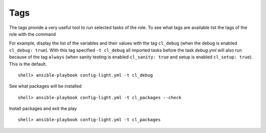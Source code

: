 Tags
====

The tags provide a very useful tool to run selected tasks of the role. To see what tags are
available list the tags of the role with the command

.. code-block:: bash
   :emphasize-lines: 1
   :linenos:

    shell> ansible-playbook config-light.yml --list-tags

    playbook: config-light.yml

      play #1 (srv.example.com): srv.example.com	TAGS: []
      TASK TAGS: [always, cl_debug, cl_files, cl_files_blockinfile,
      cl_files_copy, cl_files_create_backup, cl_files_delete_backup,
      cl_files_inifile, cl_files_lineinfile, cl_files_markers,
      cl_files_template, cl_packages, cl_sanity, cl_services,
      cl_setup, cl_states, cl_vars]

For example, display the list of the variables and their values with the tag ``cl_debug`` (when the
debug is enabled ``cl_debug: true``). With this tag specified ``-t cl_debug`` all imported tasks
before the task *debug.yml* will also run because of the tag ``always`` (when sanity testing is
enabled ``cl_sanity: true`` and setup is enabled ``cl_setup: true``). This is the default. ::

    shell> ansible-playbook config-light.yml -t cl_debug

See what packages will be installed ::

    shell> ansible-playbook config-light.yml -t cl_packages --check

Install packages and exit the play ::

    shell> ansible-playbook config-light.yml -t cl_packages

.. seealso::

   * See `main.yml  <https://github.com/vbotka/ansible-config-light/blob/master/tasks/main.yml>`_ at GitHub
   * See :ref:`as_main.yml` annotated source code
